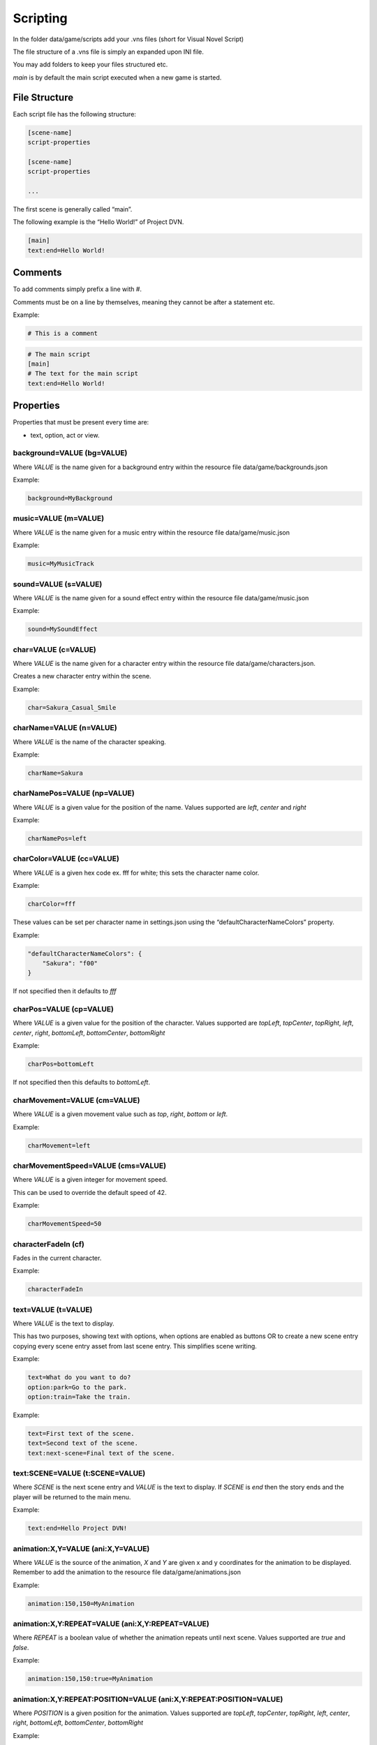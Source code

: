 Scripting
=========

In the folder data/game/scripts add your .vns files (short for Visual
Novel Script)

The file structure of a .vns file is simply an expanded upon INI file.

You may add folders to keep your files structured etc.

*main* is by default the main script executed when a new game is
started.

File Structure
--------------

Each script file has the following structure:

.. code:: ini

   [scene-name]
   script-properties

   [scene-name]
   script-properties

   ...

The first scene is generally called “main”.

The following example is the “Hello World!” of Project DVN.

.. code:: ini

   [main]
   text:end=Hello World!

Comments
--------

To add comments simply prefix a line with #.

Comments must be on a line by themselves, meaning they cannot be after a
statement etc.

Example:

.. code:: ini

   # This is a comment

.. code:: ini

   # The main script
   [main]
   # The text for the main script
   text:end=Hello World!

Properties
----------

Properties that must be present every time are:

-  text, option, act or view.

background=VALUE (bg=VALUE)
~~~~~~~~~~~~~~~~

Where *VALUE* is the name given for a background entry within the
resource file data/game/backgrounds.json

Example:

.. code:: ini

   background=MyBackground

music=VALUE (m=VALUE)
~~~~~~~~~~~

Where *VALUE* is the name given for a music entry within the resource
file data/game/music.json

Example:

.. code:: ini

   music=MyMusicTrack

sound=VALUE (s=VALUE)
~~~~~~~~~~~

Where *VALUE* is the name given for a sound effect entry within the
resource file data/game/music.json

Example:

.. code:: ini

   sound=MySoundEffect

char=VALUE (c=VALUE)
~~~~~~~~~~

Where *VALUE* is the name given for a character entry within the
resource file data/game/characters.json.

Creates a new character entry within the scene.

Example:

.. code:: ini

   char=Sakura_Casual_Smile

charName=VALUE (n=VALUE)
~~~~~~~~~~~~~~

Where *VALUE* is the name of the character speaking.

Example:

.. code:: ini

   charName=Sakura

charNamePos=VALUE (np=VALUE)
~~~~~~~~~~~~~~~~~

Where *VALUE* is a given value for the position of the name. Values
supported are *left*, *center* and *right*

Example:

.. code:: ini

   charNamePos=left

charColor=VALUE (cc=VALUE)
~~~~~~~~~~~~~~~

Where *VALUE* is a given hex code ex. fff for white; this sets the
character name color.

Example:

.. code:: ini

   charColor=fff

These values can be set per character name in settings.json using the
“defaultCharacterNameColors” property.

Example:

.. code:: json

   "defaultCharacterNameColors": {
       "Sakura": "f00"
   }

If not specified then it defaults to *fff*

charPos=VALUE (cp=VALUE)
~~~~~~~~~~~~~

Where *VALUE* is a given value for the position of the character. Values
supported are *topLeft*, *topCenter*, *topRight*, *left*, *center*,
*right*, *bottomLeft*, *bottomCenter*, *bottomRight*

Example:

.. code:: ini

   charPos=bottomLeft

If not specified then this defaults to *bottomLeft*.

charMovement=VALUE (cm=VALUE)
~~~~~~~~~~~~~

Where *VALUE* is a given movement value such as *top*, *right*, *bottom* or *left*.

Example:

.. code:: ini

   charMovement=left

charMovementSpeed=VALUE (cms=VALUE)
~~~~~~~~~~~~~

Where *VALUE* is a given integer for movement speed.

This can be used to override the default speed of 42.

Example:

.. code:: ini

   charMovementSpeed=50

characterFadeIn (cf)
~~~~~~~~~~~~~

Fades in the current character.

Example:

.. code:: ini

   characterFadeIn

text=VALUE (t=VALUE)
~~~~~~~~~~~~~~~~

Where *VALUE* is the text to display.

This has two purposes, showing text with options, when options are enabled as buttons OR
to create a new scene entry copying every scene entry asset from last scene entry. This simplifies scene writing.

Example:

.. code:: ini

   text=What do you want to do?
   option:park=Go to the park.
   option:train=Take the train.

Example:

.. code:: ini

   text=First text of the scene.
   text=Second text of the scene.
   text:next-scene=Final text of the scene.

text:SCENE=VALUE (t:SCENE=VALUE)
~~~~~~~~~~~~~~~~

Where *SCENE* is the next scene entry and *VALUE* is the text to
display. If *SCENE* is *end* then the story ends and the player will be
returned to the main menu.

Example:

.. code:: ini

   text:end=Hello Project DVN!

animation:X,Y=VALUE (ani:X,Y=VALUE)
~~~~~~~~~~~~~~~~~~~

Where *VALUE* is the source of the animation, *X* and *Y* are given x
and y coordinates for the animation to be displayed. Remember to add the
animation to the resource file data/game/animations.json

Example:

.. code:: ini

   animation:150,150=MyAnimation

animation:X,Y:REPEAT=VALUE (ani:X,Y:REPEAT=VALUE)
~~~~~~~~~~~~~~~~~~~~~~~~~~

Where *REPEAT* is a boolean value of whether the animation repeats until
next scene. Values supported are *true* and *false*.

Example:

.. code:: ini

   animation:150,150:true=MyAnimation

animation:X,Y:REPEAT:POSITION=VALUE (ani:X,Y:REPEAT:POSITION=VALUE)
~~~~~~~~~~~~~~~~~~~~~~~~~~~~~~~~~~~

Where *POSITION* is a given position for the animation. Values supported
are *topLeft*, *topCenter*, *topRight*, *left*, *center*, *right*,
*bottomLeft*, *bottomCenter*, *bottomRight*

Example:

.. code:: ini

   animation:0,0:true:center=MyAnimation

When position is used then it’s generally adviced to have x and y as
both 0.

image:X,Y=VALUE (i:X,Y=VALUE)
~~~~~~~~~~~~~~~

Where *VALUE* is the source of the image, *X* and *Y* are given x and y
coordinates for the image to be displayed. Remember to add the image to
the resource file data/resources/main.json

Example:

.. code:: ini

   image:150,150=MyImage

image:X,Y:POSITION=VALUE (i:X,Y:POSITION=VALUE)
~~~~~~~~~~~~~~~~~~~~~~~~

Where *POSITION* is a given position for the image. Values supported are
*topLeft*, *topCenter*, *topRight*, *left*, *center*, *right*,
*bottomLeft*, *bottomCenter*, *bottomRight*

Example:

.. code:: ini

   image:0,0:center=MyImage

When position is used then it’s generally adviced to have x and y as
both 0.

option:SCENE=VALUE (o:SCENE=VALUE)
~~~~~~~~~~~~~~~~~~

Where *SCENE* is the next scene entry when the option is chosen and
*VALUE* is the text to display for the option.

Example:

.. code:: ini

   [main]
   text:select=Do you enjoy Project DVN?

   [select]
   option:yes=Yes!
   option:no=No.

   [yes]
   text:end=Thank you so much!

   [no]
   text:end=Aw... How come?

act:SCENE:CONTINUE_TEXT=VALUE (a:SCENE:CONTINUE_TEXT=VALUE)
~~~~~~~~~~~~~~~~~~~~~~~~~~~~~

Where *SCENE* is the next scene entry, *CONTINUE_TEXT* is the text of
the continue label, *VALUE* is the text of the act view.

Example:

.. code:: ini

   [main]
   act:start:Start Story=The Beginning

   [start]
   text:end=Welcome to my story!

label:FONT_SIZE:X,Y:COLOR=VALUE (l:FONT_SIZE:X,Y:COLOR=VALUE)
~~~~~~~~~~~~~~~~~~~~~~~~~~~~~~~

Where *FONT_SIZE* is the size of the font, *X* is the x position, *Y* is
the y position, *COLOR* is the text color and *VALUE* is the text to
display.

Example:

.. code:: ini

   label:24:150,150:fff=This is some text on the screen!

view=VALUE
~~~~~~~~~~

Where *VALUE* is the name of the custom view to display.

Example:

.. code:: ini

   view=CustomView

hideDialogue
~~~~~~~~~~~~

Example:

.. code:: ini

   hideDialogue

hideButtons
~~~~~~~~~~~

Example:

.. code:: ini

   hideButtons
